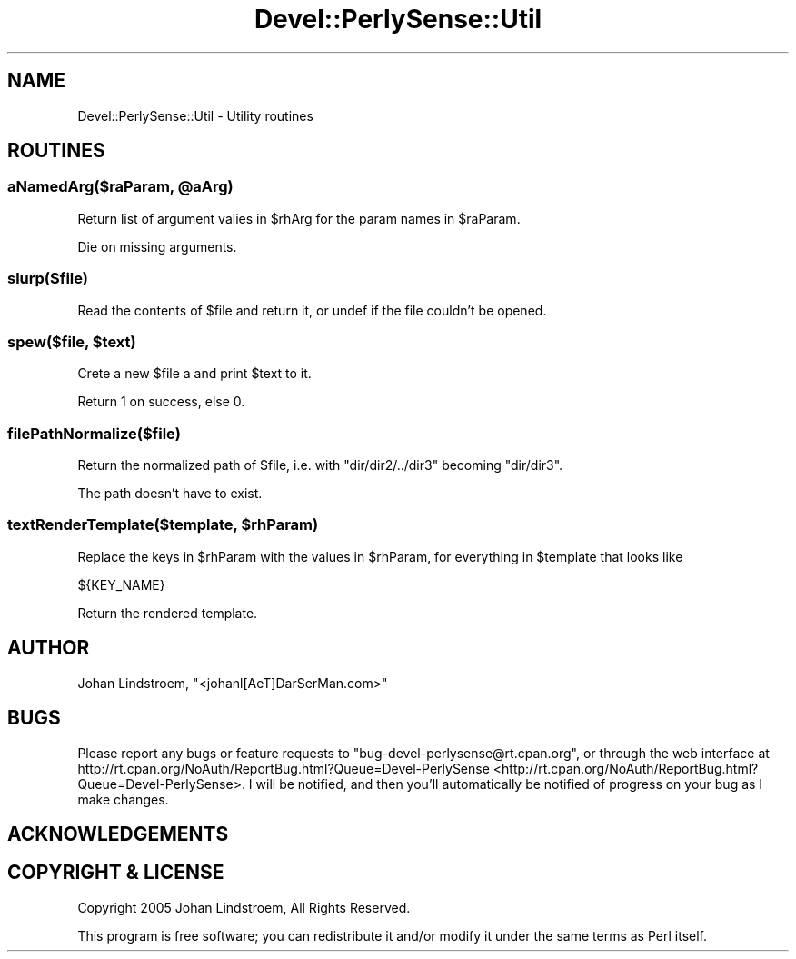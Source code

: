 .\" Automatically generated by Pod::Man 2.25 (Pod::Simple 3.16)
.\"
.\" Standard preamble:
.\" ========================================================================
.de Sp \" Vertical space (when we can't use .PP)
.if t .sp .5v
.if n .sp
..
.de Vb \" Begin verbatim text
.ft CW
.nf
.ne \\$1
..
.de Ve \" End verbatim text
.ft R
.fi
..
.\" Set up some character translations and predefined strings.  \*(-- will
.\" give an unbreakable dash, \*(PI will give pi, \*(L" will give a left
.\" double quote, and \*(R" will give a right double quote.  \*(C+ will
.\" give a nicer C++.  Capital omega is used to do unbreakable dashes and
.\" therefore won't be available.  \*(C` and \*(C' expand to `' in nroff,
.\" nothing in troff, for use with C<>.
.tr \(*W-
.ds C+ C\v'-.1v'\h'-1p'\s-2+\h'-1p'+\s0\v'.1v'\h'-1p'
.ie n \{\
.    ds -- \(*W-
.    ds PI pi
.    if (\n(.H=4u)&(1m=24u) .ds -- \(*W\h'-12u'\(*W\h'-12u'-\" diablo 10 pitch
.    if (\n(.H=4u)&(1m=20u) .ds -- \(*W\h'-12u'\(*W\h'-8u'-\"  diablo 12 pitch
.    ds L" ""
.    ds R" ""
.    ds C` ""
.    ds C' ""
'br\}
.el\{\
.    ds -- \|\(em\|
.    ds PI \(*p
.    ds L" ``
.    ds R" ''
'br\}
.\"
.\" Escape single quotes in literal strings from groff's Unicode transform.
.ie \n(.g .ds Aq \(aq
.el       .ds Aq '
.\"
.\" If the F register is turned on, we'll generate index entries on stderr for
.\" titles (.TH), headers (.SH), subsections (.SS), items (.Ip), and index
.\" entries marked with X<> in POD.  Of course, you'll have to process the
.\" output yourself in some meaningful fashion.
.ie \nF \{\
.    de IX
.    tm Index:\\$1\t\\n%\t"\\$2"
..
.    nr % 0
.    rr F
.\}
.el \{\
.    de IX
..
.\}
.\"
.\" Accent mark definitions (@(#)ms.acc 1.5 88/02/08 SMI; from UCB 4.2).
.\" Fear.  Run.  Save yourself.  No user-serviceable parts.
.    \" fudge factors for nroff and troff
.if n \{\
.    ds #H 0
.    ds #V .8m
.    ds #F .3m
.    ds #[ \f1
.    ds #] \fP
.\}
.if t \{\
.    ds #H ((1u-(\\\\n(.fu%2u))*.13m)
.    ds #V .6m
.    ds #F 0
.    ds #[ \&
.    ds #] \&
.\}
.    \" simple accents for nroff and troff
.if n \{\
.    ds ' \&
.    ds ` \&
.    ds ^ \&
.    ds , \&
.    ds ~ ~
.    ds /
.\}
.if t \{\
.    ds ' \\k:\h'-(\\n(.wu*8/10-\*(#H)'\'\h"|\\n:u"
.    ds ` \\k:\h'-(\\n(.wu*8/10-\*(#H)'\`\h'|\\n:u'
.    ds ^ \\k:\h'-(\\n(.wu*10/11-\*(#H)'^\h'|\\n:u'
.    ds , \\k:\h'-(\\n(.wu*8/10)',\h'|\\n:u'
.    ds ~ \\k:\h'-(\\n(.wu-\*(#H-.1m)'~\h'|\\n:u'
.    ds / \\k:\h'-(\\n(.wu*8/10-\*(#H)'\z\(sl\h'|\\n:u'
.\}
.    \" troff and (daisy-wheel) nroff accents
.ds : \\k:\h'-(\\n(.wu*8/10-\*(#H+.1m+\*(#F)'\v'-\*(#V'\z.\h'.2m+\*(#F'.\h'|\\n:u'\v'\*(#V'
.ds 8 \h'\*(#H'\(*b\h'-\*(#H'
.ds o \\k:\h'-(\\n(.wu+\w'\(de'u-\*(#H)/2u'\v'-.3n'\*(#[\z\(de\v'.3n'\h'|\\n:u'\*(#]
.ds d- \h'\*(#H'\(pd\h'-\w'~'u'\v'-.25m'\f2\(hy\fP\v'.25m'\h'-\*(#H'
.ds D- D\\k:\h'-\w'D'u'\v'-.11m'\z\(hy\v'.11m'\h'|\\n:u'
.ds th \*(#[\v'.3m'\s+1I\s-1\v'-.3m'\h'-(\w'I'u*2/3)'\s-1o\s+1\*(#]
.ds Th \*(#[\s+2I\s-2\h'-\w'I'u*3/5'\v'-.3m'o\v'.3m'\*(#]
.ds ae a\h'-(\w'a'u*4/10)'e
.ds Ae A\h'-(\w'A'u*4/10)'E
.    \" corrections for vroff
.if v .ds ~ \\k:\h'-(\\n(.wu*9/10-\*(#H)'\s-2\u~\d\s+2\h'|\\n:u'
.if v .ds ^ \\k:\h'-(\\n(.wu*10/11-\*(#H)'\v'-.4m'^\v'.4m'\h'|\\n:u'
.    \" for low resolution devices (crt and lpr)
.if \n(.H>23 .if \n(.V>19 \
\{\
.    ds : e
.    ds 8 ss
.    ds o a
.    ds d- d\h'-1'\(ga
.    ds D- D\h'-1'\(hy
.    ds th \o'bp'
.    ds Th \o'LP'
.    ds ae ae
.    ds Ae AE
.\}
.rm #[ #] #H #V #F C
.\" ========================================================================
.\"
.IX Title "Devel::PerlySense::Util 3pm"
.TH Devel::PerlySense::Util 3pm "2012-12-21" "perl v5.14.2" "User Contributed Perl Documentation"
.\" For nroff, turn off justification.  Always turn off hyphenation; it makes
.\" way too many mistakes in technical documents.
.if n .ad l
.nh
.SH "NAME"
Devel::PerlySense::Util \- Utility routines
.SH "ROUTINES"
.IX Header "ROUTINES"
.ie n .SS "aNamedArg($raParam, @aArg)"
.el .SS "aNamedArg($raParam, \f(CW@aArg\fP)"
.IX Subsection "aNamedArg($raParam, @aArg)"
Return list of argument valies in \f(CW$rhArg\fR for the param names in
\&\f(CW$raParam\fR.
.PP
Die on missing arguments.
.SS "slurp($file)"
.IX Subsection "slurp($file)"
Read the contents of \f(CW$file\fR and return it, or undef if the file
couldn't be opened.
.ie n .SS "spew($file, $text)"
.el .SS "spew($file, \f(CW$text\fP)"
.IX Subsection "spew($file, $text)"
Crete a new \f(CW$file\fR a and print \f(CW$text\fR to it.
.PP
Return 1 on success, else 0.
.SS "filePathNormalize($file)"
.IX Subsection "filePathNormalize($file)"
Return the normalized path of \f(CW$file\fR, i.e. with \*(L"dir/dir2/../dir3\*(R"
becoming \*(L"dir/dir3\*(R".
.PP
The path doesn't have to exist.
.ie n .SS "textRenderTemplate($template, $rhParam)"
.el .SS "textRenderTemplate($template, \f(CW$rhParam\fP)"
.IX Subsection "textRenderTemplate($template, $rhParam)"
Replace the keys in \f(CW$rhParam\fR with the values in \f(CW$rhParam\fR, for
everything in \f(CW$template\fR that looks like
.PP
.Vb 1
\&  ${KEY_NAME}
.Ve
.PP
Return the rendered template.
.SH "AUTHOR"
.IX Header "AUTHOR"
Johan Lindstro\*:m, \f(CW\*(C`<johanl[A\*:T]DarSerMan.com>\*(C'\fR
.SH "BUGS"
.IX Header "BUGS"
Please report any bugs or feature requests to
\&\f(CW\*(C`bug\-devel\-perlysense@rt.cpan.org\*(C'\fR, or through the web interface at
http://rt.cpan.org/NoAuth/ReportBug.html?Queue=Devel\-PerlySense <http://rt.cpan.org/NoAuth/ReportBug.html?Queue=Devel-PerlySense>.
I will be notified, and then you'll automatically be notified of progress on
your bug as I make changes.
.SH "ACKNOWLEDGEMENTS"
.IX Header "ACKNOWLEDGEMENTS"
.SH "COPYRIGHT & LICENSE"
.IX Header "COPYRIGHT & LICENSE"
Copyright 2005 Johan Lindstro\*:m, All Rights Reserved.
.PP
This program is free software; you can redistribute it and/or modify it
under the same terms as Perl itself.
